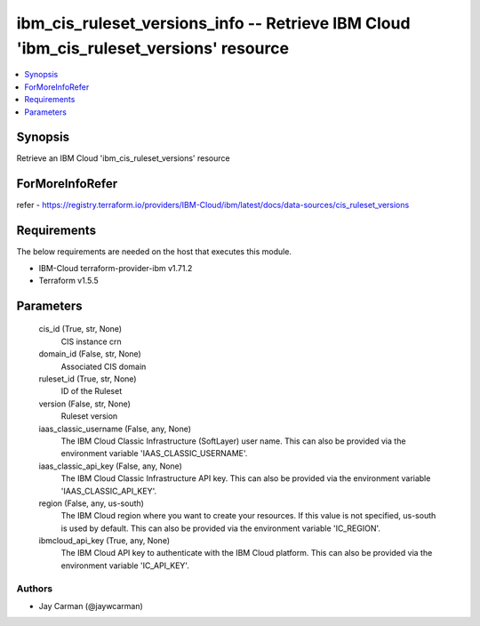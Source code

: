 
ibm_cis_ruleset_versions_info -- Retrieve IBM Cloud 'ibm_cis_ruleset_versions' resource
=======================================================================================

.. contents::
   :local:
   :depth: 1


Synopsis
--------

Retrieve an IBM Cloud 'ibm_cis_ruleset_versions' resource


ForMoreInfoRefer
----------------
refer - https://registry.terraform.io/providers/IBM-Cloud/ibm/latest/docs/data-sources/cis_ruleset_versions

Requirements
------------
The below requirements are needed on the host that executes this module.

- IBM-Cloud terraform-provider-ibm v1.71.2
- Terraform v1.5.5



Parameters
----------

  cis_id (True, str, None)
    CIS instance crn


  domain_id (False, str, None)
    Associated CIS domain


  ruleset_id (True, str, None)
    ID of the Ruleset


  version (False, str, None)
    Ruleset version


  iaas_classic_username (False, any, None)
    The IBM Cloud Classic Infrastructure (SoftLayer) user name. This can also be provided via the environment variable 'IAAS_CLASSIC_USERNAME'.


  iaas_classic_api_key (False, any, None)
    The IBM Cloud Classic Infrastructure API key. This can also be provided via the environment variable 'IAAS_CLASSIC_API_KEY'.


  region (False, any, us-south)
    The IBM Cloud region where you want to create your resources. If this value is not specified, us-south is used by default. This can also be provided via the environment variable 'IC_REGION'.


  ibmcloud_api_key (True, any, None)
    The IBM Cloud API key to authenticate with the IBM Cloud platform. This can also be provided via the environment variable 'IC_API_KEY'.













Authors
~~~~~~~

- Jay Carman (@jaywcarman)

